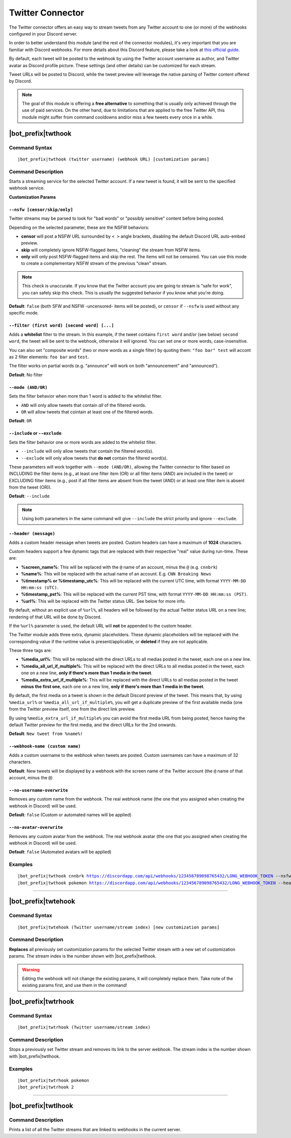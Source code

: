 *****************
Twitter Connector
*****************

The Twitter connector offers an easy way to stream tweets from any Twitter account to one (or more) of the webhooks configured in your Discord server.

In order to better understand this module (and the rest of the connector modules), it's very important that you are familiar with Discord webhooks. For more details about this Discord feature, please take a look at `this official guide <https://support.discordapp.com/hc/en-us/articles/228383668-Intro-to-Webhooks>`_.

By default, each tweet will be posted to the webhook by using the Twitter account username as author, and Twitter avatar as Discord profile picture. These settings (and other details) can be customized for each stream.

Tweet URLs will be posted to Discord, while the tweet preview will leverage the native parsing of Twitter content offered by Discord.

.. note::
    The goal of this module is offering a **free alternative** to something that is usually only achieved through the use of paid services. On the other hand, due to limitations that are applied to the free Twitter API, this module might suffer from command cooldowns and/or miss a few tweets every once in a while.

|bot_prefix|\ twthook
---------------------

Command Syntax
^^^^^^^^^^^^^^
.. parsed-literal::

    |bot_prefix|\ twthook (twitter username) (webhook URL) [customization params]
    
Command Description
^^^^^^^^^^^^^^^^^^^
Starts a streaming service for the selected Twitter account. If a new tweet is found, it will be sent to the specified webhook service.

**Customization Params**

``--nsfw [censor/skip/only]``
"""""""""""""""""""""""""""""

Twitter streams may be parsed to look for "bad words" or "possibly sensitive" content before being posted.

Depending on the selected parameter, these are the NSFW behaviors:

* **censor** will post a NSFW URL surrounded by ``< >`` angle brackets, disabling the default Discord URL auto-embed preview.
* **skip** will completely ignore NSFW-flagged items, "cleaning" the stream from NSFW items.
* **only** will only post NSFW-flagged items and skip the rest. The items will not be censored. You can use this mode to create a complementary NSFW stream of the previous "clean" stream.

.. note::
    This check is unaccurate. If you know that the Twitter account you are going to stream is "safe for work", you can safely skip this check. This is usually the suggested behavior if you know what you're doing.

**Default**: ``false`` (both SFW and NSFW -uncensored- items will be posted), or ``censor`` if ``--nsfw`` is used without any specific mode.

``--filter (first word) [second word] [...]``
"""""""""""""""""""""""""""""""""""""""""""""

Adds a **whitelist** filter to the stream. In this example, if the tweet contains ``first word`` and/or (see below) ``second word``, the tweet will be sent to the webhook, otherwise it will ignored. You can set one or more words, case-insensitive.

You can also set "composite words" (two or more words as a single filter) by quoting them: ``"foo bar" test`` will accont as 2 filter elements: ``foo bar`` and ``test``.

The filter works on partial words (e.g. "announce" will work on both "announcement" and "announced").

**Default**: No filter

``--mode (AND/OR)``
"""""""""""""""""""

Sets the filter behavior when more than 1 word is added to the whitelist filter.

* ``AND`` will only allow tweets that contain *all* of the filtered words.
* ``OR`` will allow tweets that cointain at least one of the filtered words.

**Default**: ``OR``

``--include`` or ``--exclude``
""""""""""""""""""""""""""""""

Sets the filter behavior one or more words are added to the whitelist filter.

* ``--include`` will only allow tweets that contain the filtered word(s).
* ``--exclude`` will only allow tweets that **do not** contain the filtered word(s).

These parameters will work together with ``--mode (AND/OR)``, allowing the Twitter connector to filter based on INCLUDING the filter items (e.g., at least one filter item (OR) or all filter items (AND) are included in the tweet) or EXCLUDING filter items (e.g., post if all filter items are absent from the tweet (AND) or at least one filter item is absent from the tweet (OR)).

**Default**: ``--include``

.. note::
    Using both parameters in the same command will give ``--include`` the strict priority and ignore ``--exclude``.

``--header (message)``
""""""""""""""""""""""

Adds a custom header message when tweets are posted. Custom headers can have a maximum of **1024** characters.

Custom headers support a few dynamic tags that are replaced with their respective "real" value during run-time. These are:

* **%screen\_name%**: This will be replaced with the ``@`` name of an account, minus the ``@`` (e.g. ``cnnbrk``)
* **%name%**: This will be replaced with the actual name of an account. E.g. ``CNN Breaking News``
* **%timestamp% or %timestamp\_utc%**: This will be replaced with the current UTC time, with format ``YYYY-MM-DD HH:mm:ss (UTC)``.
* **%timestamp\_pst%**: This will be replaced with the current PST time, with format ``YYYY-MM-DD HH:mm:ss (PST)``.
* **%url%**: This will be replaced with the Twitter status URL. See below for more info.

By default, without an explicit use of ``%url%``, all headers will be followed by the actual Twitter status URL on a new line; rendering of that URL will be done by Discord.

If the ``%url%`` parameter is used, the default URL will **not** be appended to the custom header.

The Twitter module adds three extra, dynamic placeholders. These dynamic placeholders will be replaced with the corresponding value if the runtime value is present/applicable, or **deleted** if they are not applicable.

These three tags are:

* **%media\_url%**: This will be replaced with the direct URLs to all medias posted in the tweet, each one on a new line.
* **%media\_all\_url\_if\_multiple%**: This will be replaced with the direct URLs to all medias posted in the tweet, each one on a new line, **only if there's more than 1 media in the tweet**.
* **%media\_extra\_url\_if\_multiple%**: This will be replaced with the direct URLs to all medias posted in the tweet **minus the first one**, each one on a new line, **only if there's more than 1 media in the tweet**.

By default, the first media on a tweet is shown in the default Discord preview of the tweet. This means that, by using ``%media_url%`` or ``%media_all_url_if_multiple%``, you will get a duplicate preview of the first available media (one from the Twitter preview itself, one from the direct link preview.

By using ``%media_extra_url_if_multiple%`` you can avoid the first media URL from being posted, hence having the default Twitter preview for the first media, and the direct URLs for the 2nd onwards.

**Default**: ``New tweet from %name%!``

``--webhook-name (custom name)``
""""""""""""""""""""""""""""""""

Adds a custom username to the webhook when tweets are posted. Custom usernames can have a maximum of 32 characters.

**Default**: New tweets will be displayed by a webhook with the screen name of the Twitter account (the ``@`` name of that account, minus the ``@``)

``--no-username-overwrite``
"""""""""""""""""""""""""""

Removes any custom name from the webhook. The real webhook name (the one that you assigned when creating the webhook in Discord) will be used.

**Default**: ``false`` (Custom or automated names will be applied)

``--no-avatar-overwrite``
"""""""""""""""""""""""""

Removes any custom avatar from the webhook. The real webhook avatar (the one that you assigned when creating the webhook in Discord) will be used.

**Default**: ``false`` (Automated avatars will be applied)

Examples
^^^^^^^^
.. parsed-literal::

    |bot_prefix|\ twthook cnnbrk https://discordapp.com/api/webhooks/123456789098765432/LONG_WEBHOOK_TOKEN --nsfw
    |bot_prefix|\ twthook pokemon https://discordapp.com/api/webhooks/123456789098765432/LONG_WEBHOOK_TOKEN --header A wild tweet appeared!

....

|bot_prefix|\ twtehook
----------------------

Command Syntax
^^^^^^^^^^^^^^
.. parsed-literal::

    |bot_prefix|\ twtehook (Twitter username/stream index) [new customization params]

Command Description
^^^^^^^^^^^^^^^^^^^
**Replaces** all previously set customization params for the selected Twitter stream with a new set of customization params. The stream index is the number shown with |bot_prefix|\ twtlhook.

.. warning::
    Editing the webhook will not change the existing params, it will completely replace them. Take note of the existing params first, and use them in the command!

|bot_prefix|\ twtrhook
----------------------

Command Syntax
^^^^^^^^^^^^^^
.. parsed-literal::

    |bot_prefix|\ twtrhook (Twitter username/stream index)

Command Description
^^^^^^^^^^^^^^^^^^^
Stops a previously set Twitter stream and removes its link to the server webhook. The stream index is the number shown with |bot_prefix|\ twtlhook.

Examples
^^^^^^^^
.. parsed-literal::

    |bot_prefix|\ twtrhook pokemon
    |bot_prefix|\ twtrhook 2

....

|bot_prefix|\ twtlhook
----------------------
    
Command Description
^^^^^^^^^^^^^^^^^^^
Prints a list of all the Twitter streams that are linked to webhooks in the current server.

